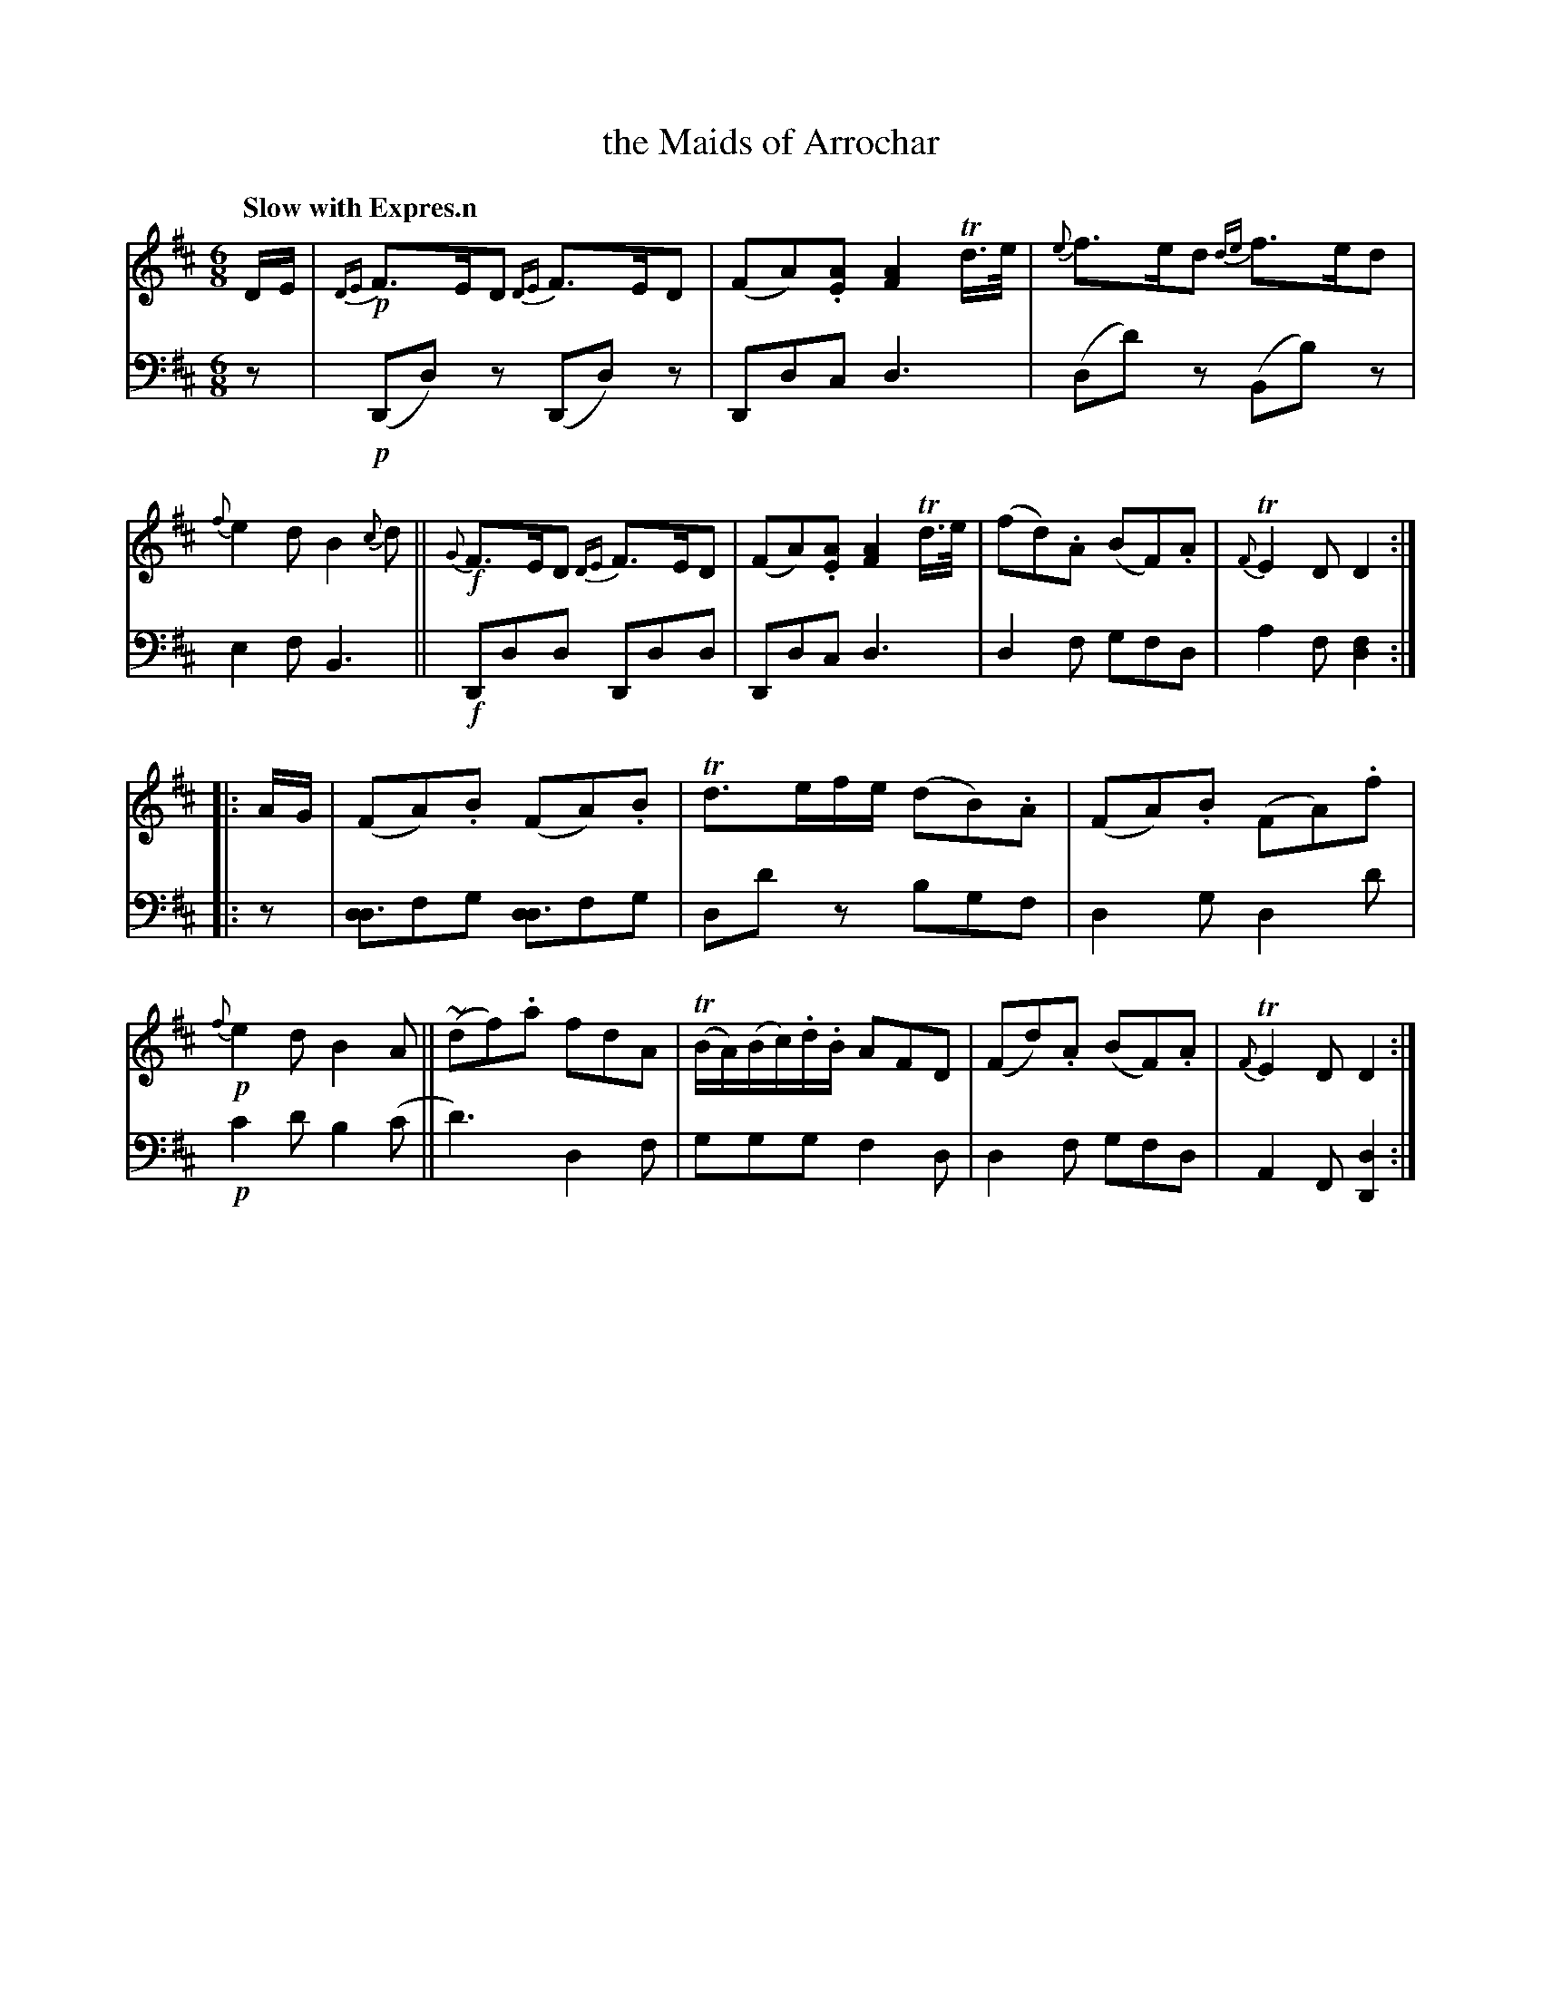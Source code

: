 X: 4302
T: the Maids of Arrochar
%R: air, jig
N: This is version 2, for ABC software that understands voice overlays.
B: Niel Gow & Sons "A Fourth Collection of Strathspey Reels, etc." v.4 p.30 #2
Z: 2022 John Chambers <jc:trillian.mit.edu>
M: 6/8
L: 1/8
Q: "Slow with Expres.n"
K: D
% - - - - - - - - - -
V: 1 staves=2
D/E/ |\
!p!{DE}F>ED {DE}F>ED | (FA).[AE] [A2F2]Td/>e/ | {e}f>ed {de}f>ed | {f}e2d B2{c}d ||\
!f!{G}F>ED {DE}F>ED | (FA).[AE] [A2F2] Td/>e/ | (fd).A (BF).A | {F}TE2D D2 :|
|: A/G/ |\
(FA).B (FA).B | Td>ef/e/ (dB).A | (FA).B (FA).f |!p! {f}e2d B2A ||\
(~df).a fdA | (TB/A/)(B/c/).d/.B/ AFD | (Fd).A (BF).A | {F}TE2D D2 :|
% - - - - - - - - - -
% Voice 2 preserves the staff layout in the book.
V: 2 clef=bass middle=d
z | !p!(Dd)z (Dd)z | Ddc d3 | (dd')z (Bb)z | e2f B3 ||\
!f!Ddd Ddd | Ddc d3 | d2f gfd | a2f [d2f2] :||:
z | [dd3]fg [dd3]fg | dd'z bgf | d2g d2d' | !p!c'2d' b2(c' ||\
d'3) d2f | ggg f2d | d2f gfd | A2F [D2d2] :|
